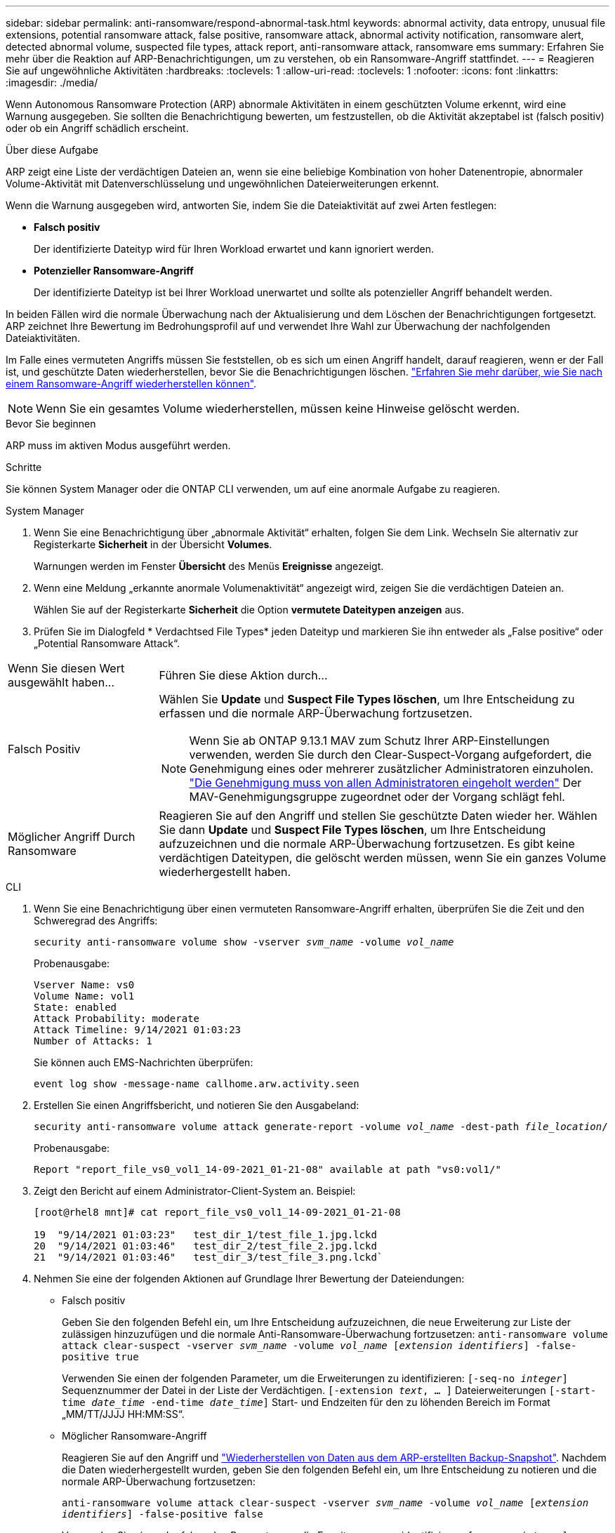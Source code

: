 ---
sidebar: sidebar 
permalink: anti-ransomware/respond-abnormal-task.html 
keywords: abnormal activity, data entropy, unusual file extensions, potential ransomware attack, false positive, ransomware attack, abnormal activity notification, ransomware alert, detected abnormal volume, suspected file types, attack report, anti-ransomware attack, ransomware ems 
summary: Erfahren Sie mehr über die Reaktion auf ARP-Benachrichtigungen, um zu verstehen, ob ein Ransomware-Angriff stattfindet. 
---
= Reagieren Sie auf ungewöhnliche Aktivitäten
:hardbreaks:
:toclevels: 1
:allow-uri-read: 
:toclevels: 1
:nofooter: 
:icons: font
:linkattrs: 
:imagesdir: ./media/


[role="lead"]
Wenn Autonomous Ransomware Protection (ARP) abnormale Aktivitäten in einem geschützten Volume erkennt, wird eine Warnung ausgegeben. Sie sollten die Benachrichtigung bewerten, um festzustellen, ob die Aktivität akzeptabel ist (falsch positiv) oder ob ein Angriff schädlich erscheint.

.Über diese Aufgabe
ARP zeigt eine Liste der verdächtigen Dateien an, wenn sie eine beliebige Kombination von hoher Datenentropie, abnormaler Volume-Aktivität mit Datenverschlüsselung und ungewöhnlichen Dateierweiterungen erkennt.

Wenn die Warnung ausgegeben wird, antworten Sie, indem Sie die Dateiaktivität auf zwei Arten festlegen:

* **Falsch positiv**
+
Der identifizierte Dateityp wird für Ihren Workload erwartet und kann ignoriert werden.

* **Potenzieller Ransomware-Angriff**
+
Der identifizierte Dateityp ist bei Ihrer Workload unerwartet und sollte als potenzieller Angriff behandelt werden.



In beiden Fällen wird die normale Überwachung nach der Aktualisierung und dem Löschen der Benachrichtigungen fortgesetzt. ARP zeichnet Ihre Bewertung im Bedrohungsprofil auf und verwendet Ihre Wahl zur Überwachung der nachfolgenden Dateiaktivitäten.

Im Falle eines vermuteten Angriffs müssen Sie feststellen, ob es sich um einen Angriff handelt, darauf reagieren, wenn er der Fall ist, und geschützte Daten wiederherstellen, bevor Sie die Benachrichtigungen löschen. link:index.html#how-to-recover-data-in-ontap-after-a-ransomware-attack["Erfahren Sie mehr darüber, wie Sie nach einem Ransomware-Angriff wiederherstellen können"].


NOTE: Wenn Sie ein gesamtes Volume wiederherstellen, müssen keine Hinweise gelöscht werden.

.Bevor Sie beginnen
ARP muss im aktiven Modus ausgeführt werden.

.Schritte
Sie können System Manager oder die ONTAP CLI verwenden, um auf eine anormale Aufgabe zu reagieren.

[role="tabbed-block"]
====
.System Manager
--
. Wenn Sie eine Benachrichtigung über „abnormale Aktivität“ erhalten, folgen Sie dem Link. Wechseln Sie alternativ zur Registerkarte *Sicherheit* in der Übersicht *Volumes*.
+
Warnungen werden im Fenster *Übersicht* des Menüs *Ereignisse* angezeigt.

. Wenn eine Meldung „erkannte anormale Volumenaktivität“ angezeigt wird, zeigen Sie die verdächtigen Dateien an.
+
Wählen Sie auf der Registerkarte *Sicherheit* die Option *vermutete Dateitypen anzeigen* aus.

. Prüfen Sie im Dialogfeld * Verdachtsed File Types* jeden Dateityp und markieren Sie ihn entweder als „False positive“ oder „Potential Ransomware Attack“.


[cols="25,75"]
|===


| Wenn Sie diesen Wert ausgewählt haben... | Führen Sie diese Aktion durch… 


| Falsch Positiv  a| 
Wählen Sie *Update* und *Suspect File Types löschen*, um Ihre Entscheidung zu erfassen und die normale ARP-Überwachung fortzusetzen.


NOTE: Wenn Sie ab ONTAP 9.13.1 MAV zum Schutz Ihrer ARP-Einstellungen verwenden, werden Sie durch den Clear-Suspect-Vorgang aufgefordert, die Genehmigung eines oder mehrerer zusätzlicher Administratoren einzuholen. link:../multi-admin-verify/request-operation-task.html["Die Genehmigung muss von allen Administratoren eingeholt werden"] Der MAV-Genehmigungsgruppe zugeordnet oder der Vorgang schlägt fehl.



| Möglicher Angriff Durch Ransomware | Reagieren Sie auf den Angriff und stellen Sie geschützte Daten wieder her. Wählen Sie dann *Update* und *Suspect File Types löschen*, um Ihre Entscheidung aufzuzeichnen und die normale ARP-Überwachung fortzusetzen.
Es gibt keine verdächtigen Dateitypen, die gelöscht werden müssen, wenn Sie ein ganzes Volume wiederhergestellt haben. 
|===
--
.CLI
--
. Wenn Sie eine Benachrichtigung über einen vermuteten Ransomware-Angriff erhalten, überprüfen Sie die Zeit und den Schweregrad des Angriffs:
+
`security anti-ransomware volume show -vserver _svm_name_ -volume _vol_name_`

+
Probenausgabe:

+
....
Vserver Name: vs0
Volume Name: vol1
State: enabled
Attack Probability: moderate
Attack Timeline: 9/14/2021 01:03:23
Number of Attacks: 1
....
+
Sie können auch EMS-Nachrichten überprüfen:

+
`event log show -message-name callhome.arw.activity.seen`

. Erstellen Sie einen Angriffsbericht, und notieren Sie den Ausgabeland:
+
`security anti-ransomware volume attack generate-report -volume _vol_name_ -dest-path _file_location_/`

+
Probenausgabe:

+
`Report "report_file_vs0_vol1_14-09-2021_01-21-08" available at path "vs0:vol1/"`

. Zeigt den Bericht auf einem Administrator-Client-System an. Beispiel:
+
....
[root@rhel8 mnt]# cat report_file_vs0_vol1_14-09-2021_01-21-08

19  "9/14/2021 01:03:23"   test_dir_1/test_file_1.jpg.lckd
20  "9/14/2021 01:03:46"   test_dir_2/test_file_2.jpg.lckd
21  "9/14/2021 01:03:46"   test_dir_3/test_file_3.png.lckd`
....
. Nehmen Sie eine der folgenden Aktionen auf Grundlage Ihrer Bewertung der Dateiendungen:
+
** Falsch positiv
+
Geben Sie den folgenden Befehl ein, um Ihre Entscheidung aufzuzeichnen, die neue Erweiterung zur Liste der zulässigen hinzuzufügen und die normale Anti-Ransomware-Überwachung fortzusetzen:
`anti-ransomware volume attack clear-suspect -vserver _svm_name_ -volume _vol_name_ [_extension identifiers_] -false-positive true`

+
Verwenden Sie einen der folgenden Parameter, um die Erweiterungen zu identifizieren:
`[-seq-no _integer_]` Sequenznummer der Datei in der Liste der Verdächtigen.
`[-extension _text_, … ]` Dateierweiterungen
`[-start-time _date_time_ -end-time _date_time_]` Start- und Endzeiten für den zu löhenden Bereich im Format „MM/TT/JJJJ HH:MM:SS“.

** Möglicher Ransomware-Angriff
+
Reagieren Sie auf den Angriff und link:../anti-ransomware/recover-data-task.html["Wiederherstellen von Daten aus dem ARP-erstellten Backup-Snapshot"]. Nachdem die Daten wiederhergestellt wurden, geben Sie den folgenden Befehl ein, um Ihre Entscheidung zu notieren und die normale ARP-Überwachung fortzusetzen:

+
`anti-ransomware volume attack clear-suspect -vserver _svm_name_ -volume _vol_name_ [_extension identifiers_] -false-positive false`

+
Verwenden Sie einen der folgenden Parameter, um die Erweiterungen zu identifizieren:
`[-seq-no _integer_]` Sequenznummer der Datei in der Liste der Verdächtigen
`[-extension _text_, … ]` Dateierweiterung
`[-start-time _date_time_ -end-time _date_time_]` Start- und Endzeiten für den zu löhenden Bereich im Format „MM/TT/JJJJ HH:MM:SS“.

+
Es gibt keine verdächtigen Dateitypen, die gelöscht werden müssen, wenn Sie ein ganzes Volume wiederhergestellt haben. Der von ARP erstellte Backup-Snapshot wird entfernt und der Angriffsbericht wird gelöscht.



. Wenn Sie MAV und ein erwartetes verwenden `clear-suspect` Für den Betrieb sind zusätzliche Genehmigungen erforderlich. Jeder Genehmiger der MAV-Gruppe muss:
+
.. Anfrage anzeigen:
+
`security multi-admin-verify request show`

.. Genehmigen Sie die Anforderung, das normale Anti-Ransomware-Monitoring fortzusetzen:
+
`security multi-admin-verify request approve -index[_number returned from show request_]`

+
Die Antwort für den letzten Gruppengenehmiger zeigt an, dass das Volume geändert und ein false positive aufgezeichnet wurde.



. Wenn Sie MAV verwenden und ein Genehmiger der MAV-Gruppe sind, können Sie auch eine eindeutige Anforderung ablehnen:
+
`security multi-admin-verify request veto -index[_number returned from show request_]`



--
====
.Weitere Informationen
* link:https://kb.netapp.com/onprem%2Fontap%2Fda%2FNAS%2FUnderstanding_Autonomous_Ransomware_Protection_attacks_and_the_Autonomous_Ransomware_Protection_snapshot#["KB: Snapshots zum autonomen Ransomware-Schutz – Informationen zu Angriffen und dem autonomen Ransomware-Schutz"^].

